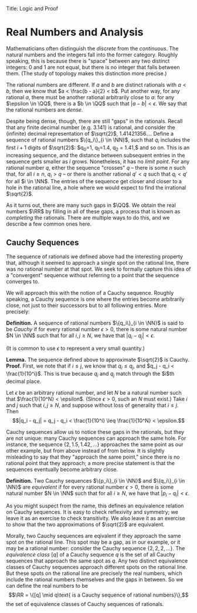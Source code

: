  
Title: Logic and Proof
#+Author: [[http://www.andrew.cmu.edu/user/avigad][Jeremy Avigad]], [[http://www.andrew.cmu.edu/user/rlewis1/][Robert Y. Lewis]],  [[http://www.contrib.andrew.cmu.edu/~fpv/][Floris van Doorn]]

* Real Numbers and Analysis
:PROPERTIES:
  :CUSTOM_ID: Real_Numbers_and_Analysis
:END:

Mathematicians often distinguish the /discrete/ from the /continuous/. The natural numbers and the integers 
fall into the former category. Roughly speaking, this is because there is "space" between any two distinct
integers: 0 and 1 are not equal, but there is no integer that falls between them. (The study of topology makes
this distinction more precise.)

The rational numbers are different. If $a$ and $b$ are distinct rationals with $a < b$, then we know that
$a < \frac{b - a}{2} < b$. Put another way, for any rational $a$, there must be another rational arbitrarily close
to $a$: for any $\epsilon \in \QQ$, there is a $b \in \QQ$ such that $|a - b| < \epsilon$. We say that the
rational numbers are /dense/.

Despite being dense, though, there are still "gaps" in the rationals. Recall that any finite decimal number 
(e.g. 3.141) is rational, and consider the (infinite) decimal representation of $\sqrt{2}$, 1.41421356.... Define
a sequence of rational numbers $\{q_i\}_{i \in \NN}$, such that $q_i$ includes the first $i+1$ digits of $\sqrt{2}$:
$q_0=1, q_1=1.4, q_2 = 1.41,$ and so on. This is an increasing sequence, and the distance between subsequent
entries in the sequence gets smaller as $i$ grows. Nonetheless, it has no /limit point/. For any rational number
$q$, either the sequence "crosses" $q$ -- there is some $n$ such that, for all $i \geq n$, $q_i > q$ -- or there is
another rational $q' < q$ such that $q_i < q'$ for all $i \in \NN$. The entries of the sequence get closer and
closer to a hole in the rational line, a hole where we would expect to find the irrational $\sqrt{2}$.

As it turns out, there are many such gaps in $\QQ$. We obtain the real numbers $\RR$ by filling in all of these
gaps, a process that is known as /completing/ the rationals. There are multiple ways to do this, and we describe
a few common ones here.

** Cauchy Sequences

The sequence of rationals we defined above had the interesting property that, although it seemed to approach a
single spot on the rational line, there was no rational number at that spot. We seek to formally capture this
idea of a "convergent" sequence without referring to a point that the sequence converges to.

We will approach this with the notion of a Cauchy sequence. Roughly speaking, a Cauchy sequence is one where the
entries become arbitrarily close, not just to their successors but to all following entries. More precisely:

*Definition.* A sequence of rational numbers $\{q_i\}_{i \in \NN}$ is said to be /Cauchy/ if for every rational
number $\epsilon > 0$, there is some natural number $N \in \NN$ such that for all $i, j \geq N$, we have that
$|q_i - q_j| < \epsilon$.

(It is common to use $\epsilon$ to represent a very small quantity.)

*Lemma.* The sequence defined above to approximate $\sqrt{2}$ is Cauchy.
*Proof.* First, we note that if $i \leq j$, we know that $q_i \leq q_j$, and $q_j - q_i < \frac{1}{10^i}$. This
is true because $q_i$ and $q_j$ match through the $i$th decimal place.

Let $\epsilon$ be an arbitrary rational number, and let $N$ be a natural number such that 
$\frac{1}{10^N} < \epsilon$. (Since $\epsilon > 0$, such an $N$ must exist.) Take $i$ and $j$ such that 
$i, j \geq N$, and suppose without loss of generality that $i \leq j$. Then 
$$|q_i - q_j| = q_j - q_i < \frac{1}{10^i} \leq \frac{1}{10^N} < \epsilon.$$

Cauchy sequences allow us to notice these gaps in the rationals, but they are not unique: many Cauchy sequences
can approach the same hole. For instance, the sequence $\{2, 1.5, 1.42, ...\}$ approaches the same point as
our other example, but from above instead of from below. It is slightly misleading to say that they "approach
the same point," since there is no rational point that they approach; a more precise statement is that the
sequences eventually become arbitrary close.

*Definition.* Two Cauchy sequences $\{p_i\}_{i \in \NN}$ and $\{q_i\}_{i \in \NN}$ are /equivalent/ if for every
rational number $\epsilon > 0$, there is some natural number $N \in \NN$ such that for all $i \geq N$, we have
that $|p_i - q_i| < \epsilon$.

As you might suspect from the name, this defines an equivalence relation on Cauchy sequences. It is easy to check
reflexivity and symmetry; we leave it as an exercise to check transitivity. We also leave it as an exercise to 
show that the two approximations of $\sqrt{2}$ are equivalent.

Morally, two Cauchy sequences are eqivalent if they approach the same spot on the rational line. This spot may
be a gap, as in our example, or it may be a rational number: consider the Cauchy sequence $\{2, 2, 2, ...\}$.
The /equivalence class/ $[q]$ of a Cauchy sequence $q$ is the set of all Cauchy sequences that approach the same spot
as $q$. Any two distinct equivalence classes of Cauchy sequences approach different spots on the rational line.
But these spots on the rational line are precisely the real numbers, which include the rational numbers themselves
and the gaps in between. So we can define the real numbers to be 
$$\RR = \{[q] \mid q\text{ is a Cauchy sequence of rational numbers}\},$$
the set of equivalence classes of Cauchy sequences of rationals.
